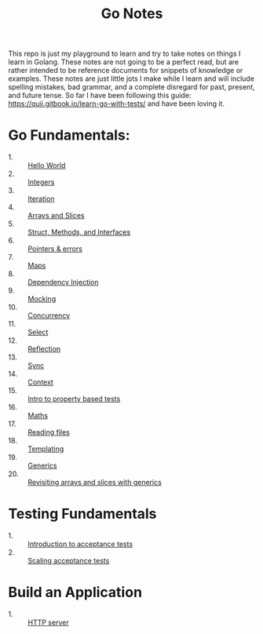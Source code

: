 #+TITLE: Go Notes

This repo is just my playground to learn and try to take notes on things I learn
in Golang. These notes are not going to be a perfect read, but are rather
intended to be reference documents for snippets of knowledge or examples. These
notes are just little jots I make while I learn and will include spelling
mistakes, bad grammar, and a complete disregard for past, present, and future
tense. So far I have been following this guide:
https://quii.gitbook.io/learn-go-with-tests/ and have been loving it.

* Go Fundamentals:
  - 1. :: [[./helloWorld/README.org][Hello World]]
  - 2. :: [[./integers/README.org][Integers]]
  - 3. :: [[./iteration/README.org][Iteration]]
  - 4. :: [[./arraysSlices/README.org][Arrays and Slices]]
  - 5. :: [[./structsMethodsInterfaces/README.org][Struct, Methods, and Interfaces]]
  - 6. :: [[./pointers/README.org][Pointers & errors]]
  - 7. :: [[./maps/README.org][Maps]]
  - 8. :: [[./dependencyInjection/README.org][Dependency Injection]]
  - 9. :: [[./mocking/README.org][Mocking]]
  - 10. :: [[./concurrency/README.org][Concurrency]]
  - 11. :: [[./select/README.org][Select]]
  - 12. :: [[./reflection/README.org][Reflection]]
  - 13. :: [[./sync/README.org][Sync]]
  - 14. :: [[./context/README.org][Context]]
  - 15. :: [[./propertyTests/README.org][Intro to property based tests]]
  - 16. :: [[./maths/README.org][Maths]]
  - 17. :: [[./readingFiles/README.org][Reading files]]
  - 18. :: [[./templating/README.org][Templating]]
  - 19. :: [[./generics/README.org][Generics]]
  - 20. :: [[./revisitingArrays/README.org][Revisiting arrays and slices with generics]]

* Testing Fundamentals
  - 1. :: [[./acceptanceTests/README.org][Introduction to acceptance tests]]
  - 2. :: [[./scalingAcceptance/README.org][Scaling acceptance tests]]

* Build an Application
  - 1. :: [[./httpServer/README.org][HTTP server]]
